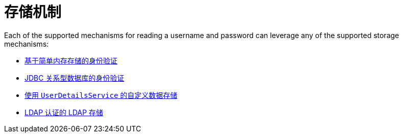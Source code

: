 [[servlet-authentication-unpwd-storage]]
= 存储机制

Each of the supported mechanisms for reading a username and password can leverage any of the supported storage mechanisms:

* <<servlet-authentication-inmemory,基于简单内存存储的身份验证>>
* <<servlet-authentication-jdbc,JDBC 关系型数据库的身份验证>>
* <<servlet-authentication-userdetailsservice,使用 `UserDetailsService` 的自定义数据存储>>
* <<servlet-authentication-ldap,LDAP 认证的 LDAP 存储>>